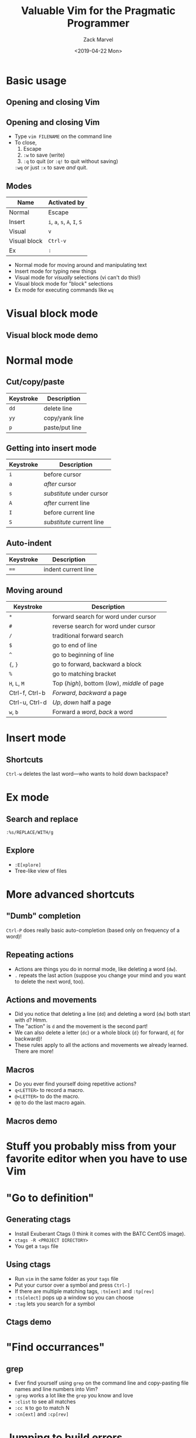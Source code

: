#+OPTIONS: ':nil *:t -:t ::t <:t H:2 \n:nil ^:t arch:headline
#+OPTIONS: author:t broken-links:nil c:nil creator:nil
#+OPTIONS: d:(not "LOGBOOK") date:t e:t email:nil f:t inline:t num:t
#+OPTIONS: p:nil pri:nil prop:nil stat:t tags:t tasks:t tex:t
#+OPTIONS: timestamp:t title:t toc:f todo:t |:t
#+TITLE: Valuable Vim for the Pragmatic Programmer
#+DATE: <2019-04-22 Mon>
#+AUTHOR: Zack Marvel
#+EMAIL: zmarvel@ZMARVEL-PC
#+LANGUAGE: en
#+SELECT_TAGS: export
#+EXCLUDE_TAGS: noexport
#+CREATOR: Emacs 26.1 (Org mode 9.1.9)
#+startup: beamer
#+LaTeX_CLASS: beamer
#+LaTeX_CLASS_options: [bigger,allowframebreaks]
#+BIND: org-beamer-frame-default-options "allowframebreaks"


* Basic usage
** Opening and closing Vim
   #+BEGIN_center
   #+ATTR_LATEX: :center :width 0.5\textwidth
   [[./exiting_vim.jpeg]]
   #+END_center
** Opening and closing Vim
   - Type ~vim FILENAME~ on the command line
   - To close,
     1. Escape
     2. ~:w~ to save (write)
     3. ~:q~ to quit (or ~:q!~ to quit without saving)

     ~:wq~ or just ~:x~ to save /and/ quit.
** Modes
   | Name         | Activated by                 |
   |--------------+------------------------------|
   | Normal       | Escape                       |
   | Insert       | ~i~, ~a~, ~s~, ~A~, ~I~, ~S~ |
   | Visual       | ~v~                          |
   | Visual block | ~Ctrl-v~                     |
   | Ex           | ~:~                          |
   - Normal mode for moving around and manipulating text
   - Insert mode for typing new things
   - Visual mode for /visually/ selections (vi can't do this!)
   - Visual block mode for "block" selections
   - Ex mode for executing commands like ~wq~
* Visual block mode
** Visual block mode demo
* Normal mode
** Cut/copy/paste
    | Keystroke      | Description                                     |
    |----------------+-------------------------------------------------|
    | ~dd~           | delete line                                   |
    | ~yy~           | copy/yank line                                |
    | ~p~            | paste/put line                                |
** Getting into insert mode
    | Keystroke | Description               |
    |-----------+---------------------------|
    | ~i~       | before cursor             |
    | ~a~       | /after/ cursor            |
    | ~s~       | /substitute/ under cursor |
    | ~A~       | /after/ current line      |
    | ~I~       | before current line       |
    | ~S~       | /substitute/ current line |
** Auto-indent
    | Keystroke      | Description                                     |
    |----------------+-------------------------------------------------|
    | ~==~           | indent current line                             |
** Moving around
    | Keystroke      | Description                                    |
    |----------------+------------------------------------------------|
    | ~*~            | forward search for word under cursor   |
    | ~#~            | reverse search  for word under cursor  |
    | ~/~            | traditional forward search                     |
    | ~$~            | go to end of line                              |
    | ~^~            | go to beginning of line                        |
    | ~{~, ~}~       | go to forward, backward a block                |
    | ~%~            | go to matching bracket                         |
    | ~H~, ~L~, ~M~  | Top (/high/), bottom (/low/), /middle/ of page |
    | Ctrl-f, Ctrl-b | /Forward/, /backward/ a page                   |
    | Ctrl-u, Ctrl-d | /Up/, /down/ half a page                       |
    | ~w~, ~b~       | Forward a /word/, /back/ a word                |
* Insert mode
** Shortcuts
~Ctrl-w~ deletes the last word---who wants to hold down backspace?
* Ex mode
** Search and replace
~:%s/REPLACE/WITH/g~
** Explore
   - ~:E[xplore]~
   - Tree-like view of files
* More advanced shortcuts
** "Dumb" completion
   ~Ctrl-P~ does really basic auto-completion (based only on frequency of a word)!
** Repeating actions
   - Actions are things you do in normal mode, like deleting a word (~dw~).
   - ~.~ repeats the last action (suppose you change your mind and you want to delete the next word, too).
** Actions and movements
   - Did you notice that deleting a line (~dd~) and deleting a word (~dw~) both start with ~d~? Hmm.
   - The "action" is ~d~ and the movement is the second part!
   - We can also delete a letter (~dc~) or a whole block (~d}~ for forward, ~d{~ for backward)!
   - These rules apply to all the actions and movements we already learned. There are more!
** Macros
   - Do you ever find yourself doing repetitive actions?
   - ~q<LETTER>~ to record a macro.
   - ~@<LETTER>~ to do the macro.
   - ~@@~ to do the last macro again.
** Macros demo
* Stuff you probably miss from your favorite editor when you have to use Vim
* "Go to definition"
** Generating ctags
   - Install Exuberant Ctags (I think it comes with the BATC CentOS image).
   - ~ctags -R <PROJECT DIRECTORY>~
   - You get a ~tags~ file
** Using ctags
   - Run ~vim~ in the same folder as your ~tags~ file
   - Put your cursor over a symbol and press ~Ctrl-]~
   - If there are multiple matching tags, ~:tn[ext]~ and ~:tp[rev]~
   - ~:ts[elect]~ pops up a window so you can choose
   - ~:tag~ lets you search for a symbol
** Ctags demo
* "Find occurrances"
** grep
   - Ever find yourself using ~grep~ on the command line and copy-pasting file names and line numbers into Vim?
   - ~:grep~ works a lot like the ~grep~ you know and love
   - ~:clist~ to see all matches
   - ~:cc N~ to go to match N
   - ~:cn[ext]~ and ~:cp[rev]~
* Jumping to build errors
** make
   - Ever find yourself using ~grep~ on the command line and copy-pasting file names and line numbers into Vim?
   - ~:make~ is the answer!
   - Vim parses your compiler warnings and errors and takes you to them
   - Like ~:grep~, use ~:clist~, ~:cn[ext]~, and ~:cprev~
   - You can also use this for tools besides make!
** Make demo
** Python unittest demo
* Multiple buffers
** Basic buffer manipulation
| Command                | Description                 |
|------------------------+-----------------------------|
| ~:e FILENAME~          | Open a file in a new buffer |
| ~:ls~                  | See all the open buffers    |
| ~:bn[ext]~, ~:bp[rev]~ | Next, previous buffer       |
| ~:bd[!]~               | Delete a buffer             |
| ~:bN~                  | Go to buffer N              |
* Split screen
** Basic commands
   | Command           | Description                                   |
   |-------------------+-----------------------------------------------|
   | ~:sp [FILENAME]~  | Horizontal split                              |
   | ~:vsp [FILENAME]~ | Vertical split                                |
   | ~:close~          | Close the split (without deleting the buffer) |
** Some shortcuts
   | Shortcut    | Description                   |
   |-------------+-------------------------------|
   | ~C-w =~     | Make the splits equally-sized |
   | ~C-w o~     | Close all /other/ splits      |
   | ~C-w w~     | Cycles through splits         |
   | ~C-w ARROW~ | Navigate between splits       |
* Configuration
** Basics
   - Put settings in your home directory in ~.vimrc~
   - Settings are configured with ~set SETTING~
   - They can generally be turned off with ~set noSETTING~
** Line numbers
   - ~:set number~
   - ~:set relativenumber~
** Tabs and indentation
   - ~:set expandtab~: When I type Tab, I mean "stick in some spaces"
   - ~:set tabstop=N~: When I type Tab, I mean "stick in N spaces"
   - ~:set shiftwidth=N~: tabstop for autoindentation
   - ~:set autoindent~: Indents next line to match current line
   - ~:set smartindent~: Indents intelligently for function body, ~for~ body, etc.
** Persistent undo
** Line endings
   - ~:set ff=unix~ to make sure the one true line-ending is used
   - ~:set ff=dos~ and face my wrath
* ftplugin
* Templates
* Getting help
* Some useful plugins
** a.vim
   - This is for finding "/alternate/" files
   - Handy for flipping between C source and header files!
   - ~:A~
** vim-sensible
   - Some "sensible" defaults
   - Enable ruler
   - Enable syntax highlighting
   - Etc.
** ctrlp.vim
   - Fuzzy file searching
   - Fast way to navigate between files in a tree
** syntastic
** youcompleteme
